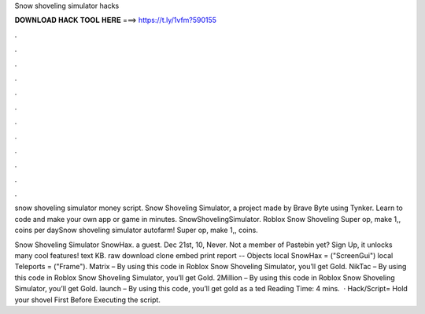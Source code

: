 Snow shoveling simulator hacks



𝐃𝐎𝐖𝐍𝐋𝐎𝐀𝐃 𝐇𝐀𝐂𝐊 𝐓𝐎𝐎𝐋 𝐇𝐄𝐑𝐄 ===> https://t.ly/1vfm?590155



.



.



.



.



.



.



.



.



.



.



.



.

snow shoveling simulator money script. Snow Shoveling Simulator, a project made by Brave Byte using Tynker. Learn to code and make your own app or game in minutes. SnowShovelingSimulator. Roblox Snow Shoveling Super op, make 1,, coins per daySnow shoveling simulator autofarm! Super op, make 1,, coins.

Snow Shoveling Simulator SnowHax. a guest. Dec 21st, 10, Never. Not a member of Pastebin yet? Sign Up, it unlocks many cool features! text KB. raw download clone embed print report -- Objects local SnowHax = ("ScreenGui") local Teleports = ("Frame"). Matrix – By using this code in Roblox Snow Shoveling Simulator, you’ll get Gold. NikTac – By using this code in Roblox Snow Shoveling Simulator, you’ll get Gold. 2Million – By using this code in Roblox Snow Shoveling Simulator, you’ll get Gold. launch – By using this code, you’ll get gold as a ted Reading Time: 4 mins.  · Hack/Script=  Hold your shovel First Before Executing the script.
